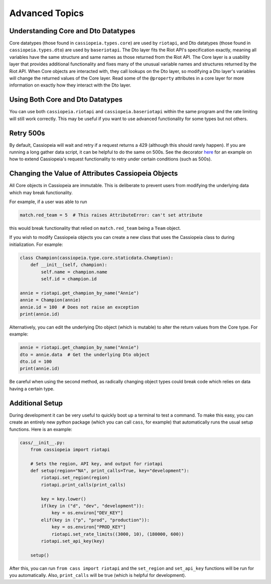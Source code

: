 Advanced Topics
###############

Understanding Core and Dto Datatypes
^^^^^^^^^^^^^^^^^^^^^^^^^^^^^^^^^^^^

Core datatypes (those found in ``cassiopeia.types.core``) are used by ``riotapi``, and Dto datatypes (those found in ``cassiopeia.types.dto``) are used by ``baseriotapi``. The Dto layer fits the Riot API's specification exactly, meaning all variables have the same structure and same names as those returned from the Riot API. The Core layer is a usability layer that provides additional functionality and fixes many of the unusual variable names and structures returned by the Riot API. When Core objects are interacted with, they call lookups on the Dto layer, so modifying a Dto layer's variables will change the returned values of the Core layer. Read some of the ``@property`` attributes in a core layer for more information on exactly how they interact with the Dto layer.

Using Both Core and Dto Datatypes
^^^^^^^^^^^^^^^^^^^^^^^^^^^^^^^^^

You can use both ``cassiopeia.riotapi`` and ``cassiopeia.baseriotapi`` within the same program and the rate limiting will still work correctly. This may be useful if you want to use advanced functionality for some types but not others.

Retry 500s
^^^^^^^^^^

By default, Cassiopeia will wait and retry if a request returns a 429 (although this should rarely happen). If you are running a long gather data script, it can be helpful to do the same on 500s. See the decorator `here <https://github.com/meraki-analytics/cassiopeia/blob/master/example/match_collection.py>`_ for an example on how to extend Cassiopeia's request functionality to retry under certain conditions (such as 500s).

Changing the Value of Attributes Cassiopeia Objects
^^^^^^^^^^^^^^^^^^^^^^^^^^^^^^^^^^^^^^^^^^^^^^^^^^^

All Core objects in Cassiopeia are immutable. This is deliberate to prevent users from modifying the underlying data which may break functionality.

For example, if a user was able to run

.. code-block:: python

    match.red_team = 5  # This raises AttributeError: can't set attribute
    
this would break functionality that relied on ``match.red_team`` being a ``Team`` object.

If you wish to modify Cassiopeia objects you can create a new class that uses the Cassiopeia class to during initialization. For example:

.. code-block:: python

    class Champion(cassiopeia.type.core.staticdata.Chamption):
        def __init__(self, champion):
            self.name = champion.name
            self.id = champion.id

    annie = riotapi.get_champion_by_name("Annie")
    annie = Champion(annie)
    annie.id = 100  # Does not raise an exception
    print(annie.id)

Alternatively, you can edit the underlying Dto object (which is mutable) to alter the return values from the Core type. For example:

.. code-block:: python

    annie = riotapi.get_champion_by_name("Annie")
    dto = annie.data  # Get the underlying Dto object
    dto.id = 100
    print(annie.id)

Be careful when using the second method, as radically changing object types could break code which relies on data having a certain type.


Additional Setup
^^^^^^^^^^^^^^^^

During development it can be very useful to quickly boot up a terminal to test a command. To make this easy, you can create an entirely new python package (which you can call ``cass``, for example) that automatically runs the usual setup functions. Here is an example:

.. code-block:: python

    cass/__init__.py:
        from cassiopeia import riotapi

        # Sets the region, API key, and output for riotapi
        def setup(region="NA", print_calls=True, key="development"):
            riotapi.set_region(region)
            riotapi.print_calls(print_calls)

            key = key.lower()
            if(key in ("d", "dev", "development")):
                key = os.environ["DEV_KEY"]
            elif(key in ("p", "prod", "production")):
                key = os.environ["PROD_KEY"]
                riotapi.set_rate_limits((3000, 10), (180000, 600))
            riotapi.set_api_key(key)

        setup()

After this, you can run ``from cass import riotapi`` and the ``set_region`` and ``set_api_key`` functions will be run for you automatically. Also, ``print_calls`` will be true (which is helpful for development).

